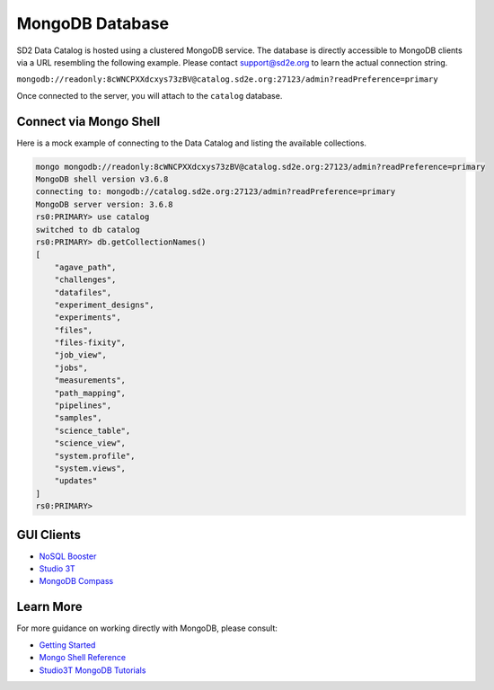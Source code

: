 ================
MongoDB Database
================

SD2 Data Catalog is hosted using a clustered MongoDB service. The database is
directly accessible to MongoDB clients via a URL resembling the following
example. Please contact support@sd2e.org to learn the actual connection string.

``mongodb://readonly:8cWNCPXXdcxys73zBV@catalog.sd2e.org:27123/admin?readPreference=primary``

Once connected to the server, you will attach to the ``catalog`` database.

Connect via Mongo Shell
-----------------------

Here is a mock example of connecting to the Data Catalog and listing the
available collections.

.. code-block:: console

    mongo mongodb://readonly:8cWNCPXXdcxys73zBV@catalog.sd2e.org:27123/admin?readPreference=primary
    MongoDB shell version v3.6.8
    connecting to: mongodb://catalog.sd2e.org:27123/admin?readPreference=primary
    MongoDB server version: 3.6.8
    rs0:PRIMARY> use catalog
    switched to db catalog
    rs0:PRIMARY> db.getCollectionNames()
    [
        "agave_path",
        "challenges",
        "datafiles",
        "experiment_designs",
        "experiments",
        "files",
        "files-fixity",
        "job_view",
        "jobs",
        "measurements",
        "path_mapping",
        "pipelines",
        "samples",
        "science_table",
        "science_view",
        "system.profile",
        "system.views",
        "updates"
    ]
    rs0:PRIMARY>

GUI Clients
-----------

- `NoSQL Booster <https://nosqlbooster.com/download/>`_
- `Studio 3T <https://studio3t.com/download/>`_
- `MongoDB Compass <https://www.mongodb.com/products/compass>`_

Learn More
----------

For more guidance on working directly with MongoDB, please consult:

- `Getting Started <https://docs.mongodb.com/manual/tutorial/getting-started/>`_
- `Mongo Shell Reference <https://docs.mongodb.com/manual/reference/method/>`_
- `Studio3T MongoDB Tutorials <https://studio3t.com/knowledge-base/categories/mongodb-tutorials/>`_

.. only::  subproject and html

   Indices
   =======

   * :ref:`genindex`
